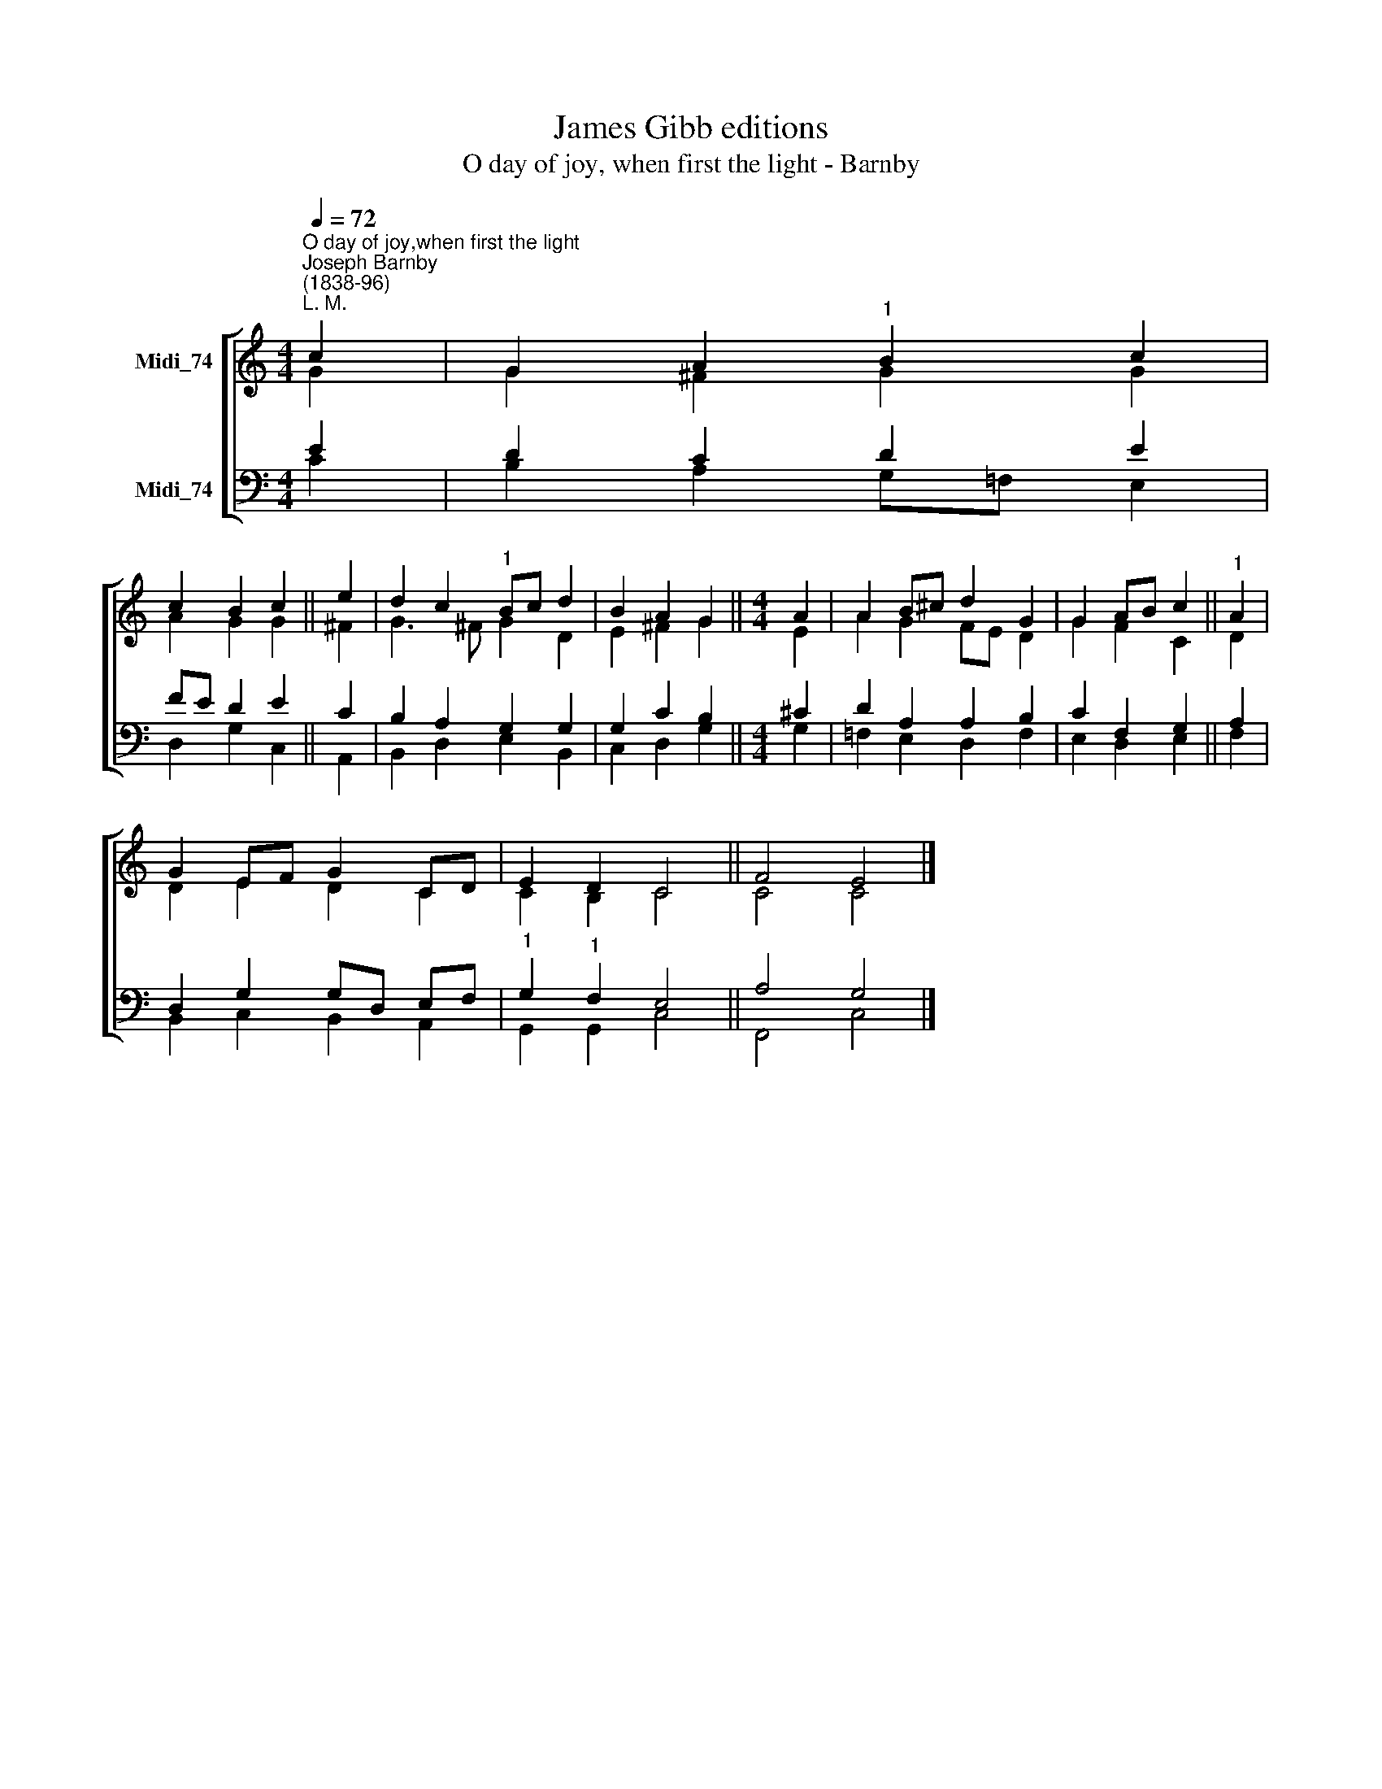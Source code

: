 X:1
T:James Gibb editions
T:O day of joy, when first the light - Barnby
%%score [ ( 1 2 ) ( 3 4 ) ]
L:1/8
Q:1/4=72
M:4/4
K:C
V:1 treble nm="Midi_74"
V:2 treble 
V:3 bass nm="Midi_74"
V:4 bass 
V:1
"^O day of joy,when first the light""^Joseph Barnby\n(1838-96)""^L. M." c2 | G2 A2"^1" B2 c2 | %2
 c2 B2 c2 || e2 | d2 c2"^1" Bc d2 | B2 A2 G2 ||[M:4/4] A2 | A2 B^c d2 G2 | G2 AB c2 ||"^1" A2 | %10
 G2 EF G2 CD | E2 D2 C4 || F4 E4 |] %13
V:2
 G2 | G2 ^F2 G2 G2 | A2 G2 G2 || ^F2 | G3 ^F G2 D2 | E2 ^F2 G2 ||[M:4/4] E2 | A2 G2 FE D2 | %8
 G2 F2 C2 || D2 | D2 E2 D2 C2 | C2 B,2 C4 || C4 C4 |] %13
V:3
 E2 | D2 C2 D2 E2 | FE D2 E2 || C2 | B,2 A,2 G,2 G,2 | G,2 C2 B,2 ||[M:4/4] ^C2 | D2 A,2 A,2 B,2 | %8
 C2 F,2 G,2 || A,2 | D,2 G,2 G,D, E,F, |"^1" G,2"^1" F,2 E,4 || A,4 G,4 |] %13
V:4
 C2 | B,2 A,2 G,=F, E,2 | D,2 G,2 C,2 || A,,2 | B,,2 D,2 E,2 B,,2- | C,2 D,2 G,2 ||[M:4/4] G,2 | %7
 !courtesy!=F,2 E,2 D,2 F,2 | E,2 D,2 E,2 || F,2 | B,,2 C,2 B,,2 A,,2 | G,,2 G,,2 C,4 || %12
 F,,4 C,4 |] %13

